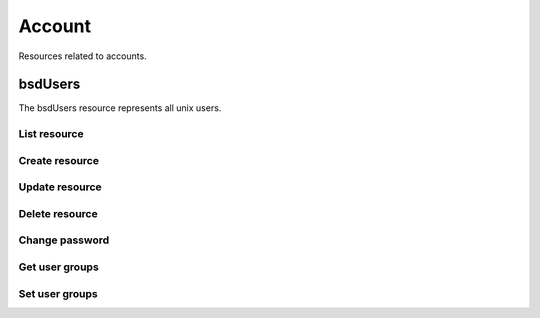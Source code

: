 =========
Account
=========

Resources related to accounts.

bsdUsers
----------

The bsdUsers resource represents all unix users.

List resource
+++++++++++++

.. http:get:: /api/v1.0/account/bsdusers/

   Returns a list of all current users.

   **Example request**:

   .. sourcecode:: http

      GET /api/v1.0/account/bsdusers/ HTTP/1.1
      Content-Type: application/json

   **Example response**:

   .. sourcecode:: http

      HTTP/1.1 200 OK
      Vary: Accept
      Content-Type: application/json

      [
        {
                'bsdusr_builtin': true,
                'bsdusr_email': '',
                'bsdusr_full_name': 'root',
                'bsdusr_group': 0,
                'bsdusr_home': '/root',
                'bsdusr_locked': false,
                'bsdusr_password_disabled': false,
                'bsdusr_shell': '/bin/csh',
                'bsdusr_smbhash': 'root:0:XXXXXXXXXXXXXXXXXXXXXXXXXXXXXXXX:E6FCEFB62A365065CE5B5F04AB12B455:[U          ]:LCT-52272D9E:',
                'bsdusr_uid': 0,
                'bsdusr_unixhash': '$6$d8doVGxjhDhL4feI$YpTtmlhCmbc6BJ4MQcBsPvZA0Ge4SMnAyZn9CfZLpkuP71g8bPq6DkKJBmcN61z2oQSj0K8RtaqmKltc9HsMg0',
                'bsdusr_username': 'root',
                'id': 1
        }
      ]

   :query offset: offset number. default is 0
   :query limit: limit number. default is 30
   :resheader Content-Type: content type of the response
   :statuscode 200: no error


Create resource
+++++++++++++++

.. http:post:: /api/v1.0/account/bsdusers/

   Creates a new user and returns the new user object.

   **Example request**:

   .. sourcecode:: http

      POST /api/v1.0/account/bsdusers/ HTTP/1.1
      Content-Type: application/json

        {
                'bsdusr_username': 'myuser',
                'bsdusr_creategroup': True,
                'bsdusr_full_name': 'haha',
                'bsdusr_password': 'aa',
                'bsdusr_uid': 1111
        }

   **Example response**:

   .. sourcecode:: http

      HTTP/1.1 201 Created
      Vary: Accept
      Content-Type: application/json

      [
        {
                'bsdusr_builtin': false,
                'bsdusr_email': '',
                'bsdusr_full_name': 'My User',
                'bsdusr_group': 0,
                'bsdusr_home': '/nonexistent',
                'bsdusr_locked': false,
                'bsdusr_password_disabled': false,
                'bsdusr_shell': '/bin/csh',
                'bsdusr_smbhash': 'myuser:0:XXXXXXXXXXXXXXXXXXXXXXXXXXXXXXXX:E6FCEFB62A365065CE5B5F04AB12B455:[U          ]:LCT-52272D9E:',
                'bsdusr_uid': 1111,
                'bsdusr_unixhash': '$6$d8doVGxjhDhL4feI$YpTtmlhCmbc6BJ4MQcBsPvZA0Ge4SMnAyZn9CfZLpkuP71g8bPq6DkKJBmcN61z2oQSj0K8RtaqmKltc9HsMg0',
                'bsdusr_username': 'myuser',
                'id': 25
        }
      ]

   :json string bsdusr_username: unix username
   :json string bsdusr_full_name: name of the user
   :json string bsdusr_password: password for the user
   :json integer bsdusr_uid: unique user id
   :json integer bsdusr_group: id of the group object
   :json boolean bsdusr_creategroup: create a group for the user
   :json string bsdusr_mode: unix mode to set the homedir
   :json string bsdusr_shell: shell for the user login
   :json string bsdusr_password_disabled: disabled password login
   :json string bsdusr_locked: lock user login
   :reqheader Content-Type: the request content type
   :resheader Content-Type: the response content type
   :statuscode 201: no error


Update resource
+++++++++++++++

.. http:put:: /api/v1.0/account/bsdusers/(int:id)/

   Creates a new user and returns the new user object.

   **Example request**:

   .. sourcecode:: http

      PUT /api/v1.0/account/bsdusers/(int:id)/ HTTP/1.1
      Content-Type: application/json

        {
                'bsdusr_full_name': 'My Name',
                'bsdusr_shell': '/bin/bash',
        }

   **Example response**:

   .. sourcecode:: http

      HTTP/1.1 202 Accepted
      Vary: Accept
      Content-Type: application/json

      [
        {
                'bsdusr_builtin': false,
                'bsdusr_email': '',
                'bsdusr_full_name': 'My Name',
                'bsdusr_group': 0,
                'bsdusr_home': '/nonexistent',
                'bsdusr_locked': false,
                'bsdusr_password_disabled': false,
                'bsdusr_shell': '/bin/bash',
                'bsdusr_smbhash': 'myuser:0:XXXXXXXXXXXXXXXXXXXXXXXXXXXXXXXX:E6FCEFB62A365065CE5B5F04AB12B455:[U          ]:LCT-52272D9E:',
                'bsdusr_uid': 1111,
                'bsdusr_unixhash': '$6$d8doVGxjhDhL4feI$YpTtmlhCmbc6BJ4MQcBsPvZA0Ge4SMnAyZn9CfZLpkuP71g8bPq6DkKJBmcN61z2oQSj0K8RtaqmKltc9HsMg0',
                'bsdusr_username': 'myuser',
                'id': 25
        }
      ]

   :json string bsdusr_full_name: name of the user
   :json string bsdusr_password: password for the user
   :json integer bsdusr_uid: unique user id
   :json integer bsdusr_group: id of the group object
   :json string bsdusr_mode: unix mode to set the homedir
   :json string bsdusr_shell: shell for the user login
   :json string bsdusr_password_disabled: disabled password login
   :json string bsdusr_locked: lock user login
   :reqheader Content-Type: the request content type
   :resheader Content-Type: the response content type
   :statuscode 202: no error


Delete resource
+++++++++++++++

.. http:delete:: /api/v1.0/account/bsdusers/(int:id)/

   Delete user `id`.

   **Example request**:

   .. sourcecode:: http

      DELETE /api/v1.0/account/bsdusers/25/ HTTP/1.1
      Content-Type: application/json

   **Example response**:

   .. sourcecode:: http

      HTTP/1.1 204 No Response
      Vary: Accept
      Content-Type: application/json

   :statuscode 204: no error


Change password
+++++++++++++++


.. http:post:: /api/v1.0/account/bsdusers/(int:id)/password/

   Change password of user `id`.

   **Example request**:

   .. sourcecode:: http

      POST /api/v1.0/account/bsdusers/25/password/ HTTP/1.1
      Content-Type: application/json

        {
                "bsdusr_password": "newpasswd"
        }

   **Example response**:

   .. sourcecode:: http

      HTTP/1.1 200 OK
      Vary: Accept
      Content-Type: application/json


        {
                'bsdusr_builtin': false,
                'bsdusr_email': '',
                'bsdusr_full_name': 'My User',
                'bsdusr_group': 0,
                'bsdusr_home': '/nonexistent',
                'bsdusr_locked': false,
                'bsdusr_password_disabled': false,
                'bsdusr_shell': '/bin/csh',
                'bsdusr_smbhash': 'myuser:0:XXXXXXXXXXXXXXXXXXXXXXXXXXXXXXXX:E6FCEFB62A365065CE5B5F04AB12B455:[U          ]:LCT-52272D9E:',
                'bsdusr_uid': 0,
                'bsdusr_unixhash': '$6$d8doVGxjhDhL4feI$YpTtmlhCmbc6BJ4MQcBsPvZA0Ge4SMnAyZn9CfZLpkuP71g8bPq6DkKJBmcN61z2oQSj0K8RtaqmKltc9HsMg0',
                'bsdusr_username': 'myuser',
                'id': 25
        }

   :json string bsdusr_password: new password
   :statuscode 200: no error


Get user groups
++++++++++++++++

.. http:get:: /api/v1.0/account/bsdusers/(int:id)/groups/

   Get a list of groups of user `id`.

   **Example request**:

   .. sourcecode:: http

      GET /api/v1.0/account/bsdusers/25/groups/ HTTP/1.1
      Accept: application/json, text/javascript

   **Example response**:

   .. sourcecode:: http

      HTTP/1.1 200 OK
      Vary: Accept
      Content-Type: text/javascript

        []

   :statuscode 200: no error


Set user groups
++++++++++++++++

.. http:post:: /api/v1.0/account/bsdusers/(int:id)/groups/

   Set a list of groups of user `id`.

   **Example request**:

   .. sourcecode:: http

      POST /api/v1.0/account/bsdusers/25/groups/ HTTP/1.1
      Accept: application/json, text/javascript

        [
                "wheel",
                "ftp"
        ]

   **Example response**:

   .. sourcecode:: http

      HTTP/1.1 202 Accepted
      Vary: Accept
      Content-Type: text/javascript

        [
                "wheel",
                "ftp"
        ]

   :statuscode 202: no error
